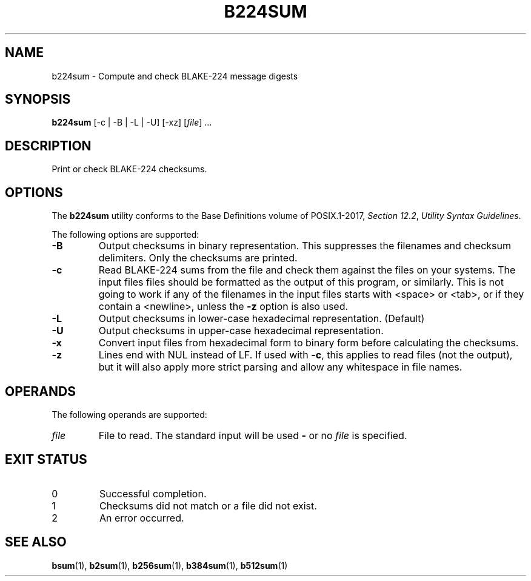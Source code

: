 .TH B224SUM 1 blakesum
.SH NAME
b224sum - Compute and check BLAKE-224 message digests
.SH SYNOPSIS
.B b224sum
[-c | -B | -L | -U] [-xz]
.RI [ file "] ..."
.SH DESCRIPTION
Print or check BLAKE-224 checksums.
.SH OPTIONS
The
.B b224sum
utility conforms to the Base Definitions volume of POSIX.1-2017,
.IR "Section 12.2" ,
.IR "Utility Syntax Guidelines" .
.PP
The following options are supported:
.TP
.B -B
Output checksums in binary representation. This suppresses
the filenames and checksum delimiters. Only the checksums
are printed.
.TP
.B -c
Read BLAKE-224 sums from the file and check them against
the files on your systems. The input files files should be
formatted as the output of this program, or similarly.
This is not going to work if any of the filenames in the
input files starts with <space> or <tab>, or if they
contain a <newline>, unless the
.B -z
option is also used.
.TP
.B -L
Output checksums in lower-case hexadecimal representation. (Default)
.TP
.B -U
Output checksums in upper-case hexadecimal representation.
.TP
.B -x
Convert input files from hexadecimal form to binary form
before calculating the checksums.
.TP
.B -z
Lines end with NUL instead of LF. If used with
.BR -c ,
this applies to read files (not the output), but it will
also apply more strict parsing and allow any whitespace
in file names.
.SH OPERANDS
The following operands are supported:
.TP
.I file
File to read. The standard input will be used
.B -
or no
.I file
is specified.
.SH EXIT STATUS
.TP
0
Successful completion.
.TP
1
Checksums did not match or a file did not exist.
.TP
2
An error occurred.
.SH SEE ALSO
.BR bsum (1),
.BR b2sum (1),
.BR b256sum (1),
.BR b384sum (1),
.BR b512sum (1)
